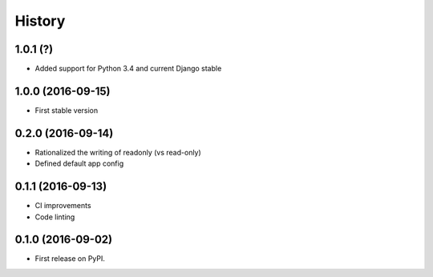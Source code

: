 .. :changelog:

History
-------

1.0.1 (?)
++++++++++++++++++

* Added support for Python 3.4 and current Django stable

1.0.0 (2016-09-15)
++++++++++++++++++

* First stable version

0.2.0 (2016-09-14)
++++++++++++++++++

* Rationalized the writing of readonly (vs read-only)
* Defined default app config

0.1.1 (2016-09-13)
++++++++++++++++++

* CI improvements
* Code linting


0.1.0 (2016-09-02)
++++++++++++++++++

* First release on PyPI.
